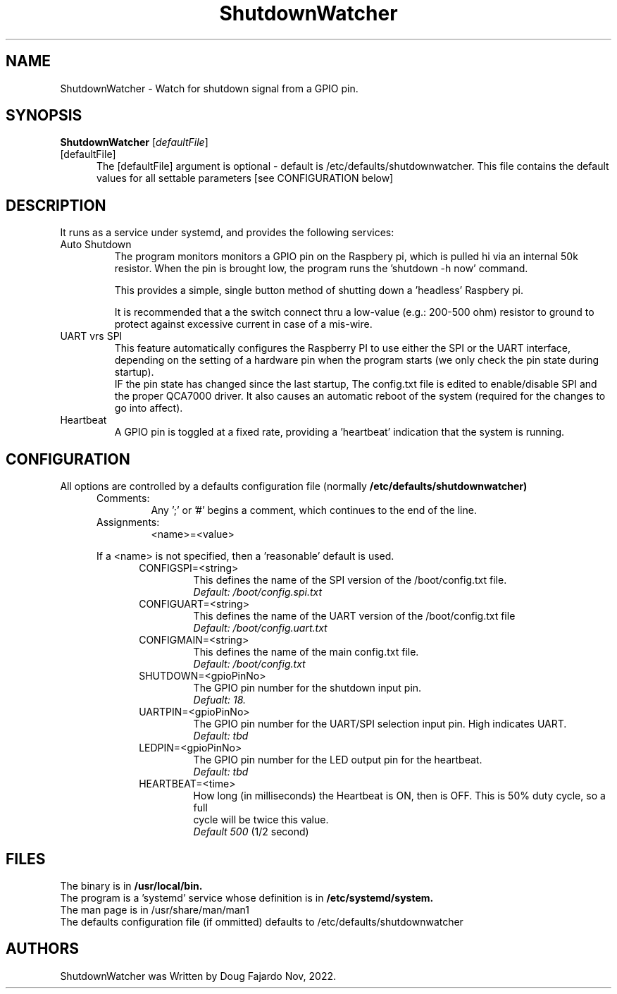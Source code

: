 .\"                                      Hey, EMACS: -*- nroff -*-
.\" First parameter, NAME, should be all caps
.\" Second parameter, SECTION, should be 1-8, maybe w/ subsection
.\" other parameters are allowed: see man(7), man(1)
.TH ShutdownWatcher 1  "Dec 9,2023"
.\" Please adjust this date whenever revising the manpage.
.\"
.\" Some roff macros, for reference:
.\" .nh        disable hyphenation
.\" .hy        enable hyphenation
.\" .ad l      left justify
.\" .ad b      justify to both left and right margins
.\" .nf        disable filling
.\" .fi        enable filling
.\" .br        insert line break
.\" .sp <n>    insert n+1 empty lines
.\" for manpage-specific macros, see man(7) and groff_man(7)
.\" .SH        section heading
.\" .SS        secondary section heading
.\"
.\"
.\" To preview this page as plain text: nroff -man ipython.1
.\"
.SH NAME
ShutdownWatcher \- Watch for shutdown signal from a GPIO pin.

.SH SYNOPSIS
.B ShutdownWatcher
.RI [ defaultFile ] 

.TP 5
[defaultFile]
The [defaultFile] argument is optional - default is /etc/defaults/shutdownwatcher. This file contains
the default values for all settable parameters [see CONFIGURATION below]

.SH DESCRIPTION
.br
It runs as a service under systemd, and provides the following services:

.TP
Auto Shutdown
The program monitors monitors a GPIO pin on the Raspbery pi, which is
pulled hi via an internal 50k resistor.
When the pin is brought low, the program runs the 'shutdown -h now' command.
.sp
This provides a simple, single button method of shutting down a 'headless'
Raspbery pi.
.sp
It is recommended that a
the switch connect thru a low-value (e.g.: 200-500 ohm) resistor to
ground to protect against excessive current in case of a mis-wire.

.TP
UART vrs SPI
This feature automatically configures the Raspberry PI to use either the SPI or the UART
interface, depending on the setting of a hardware pin when the program starts (we only check
the pin state during startup).
.br
IF the pin state has changed since the last startup, The config.txt file is edited to
enable/disable SPI and the proper QCA7000 driver. It also causes an automatic reboot of
the system (required for the changes to go into affect).

.TP
Heartbeat
A GPIO pin is toggled at a fixed rate, providing a 'heartbeat' indication that
the system is running.

.SH CONFIGURATION
All options are controlled by a defaults configuration file (normally
.BI /etc/defaults/shutdownwatcher)
.RS 5
.IP Comments:
Any ';' or '#' begins a comment, which continues to the end of the line.
.IP Assignments:
 <name>=<value>
.P Assign a <value> to the parameter <name>. Spaces around the <name> and <value> are ignored.
If a <name> is not specified, then a 'reasonable' default is used. 
.RS 5
.TP
 CONFIGSPI=<string>
 This defines the name of the SPI version of the /boot/config.txt
file.
.br
.I Default: /boot/config.spi.txt
.TP
 CONFIGUART=<string>
 This defines the name of the UART version of the /boot/config.txt file
.br
.I Default: /boot/config.uart.txt
.TP
 CONFIGMAIN=<string>
 This defines the name of the main config.txt file.
.br
.I Default: /boot/config.txt
.TP
 SHUTDOWN=<gpioPinNo>
 The GPIO pin number for the shutdown input pin.
.br
.I Defualt: 18.
.TP
 UARTPIN=<gpioPinNo>
 The GPIO pin number for the UART/SPI selection input pin. High indicates UART.
.br
.I Default: tbd
.TP
 LEDPIN=<gpioPinNo>
 The GPIO pin number for the LED output pin for the heartbeat.
.br
.I Default: tbd
.TP
 HEARTBEAT=<time>
 How long (in milliseconds) the Heartbeat is ON, then is OFF. This is 50% duty cycle, so a full
 cycle will be twice this value.
.br
.I Default 500
(1/2 second)

.SH FILES
.br
The binary is in
.B /usr/local/bin.
.br
The program is a 'systemd' service whose definition is in
.B /etc/systemd/system.
.br
The man page is in /usr/share/man/man1
.br
The defaults configuration file (if ommitted) defaults to /etc/defaults/shutdownwatcher

.SH AUTHORS
ShutdownWatcher was Written by Doug Fajardo Nov, 2022.
